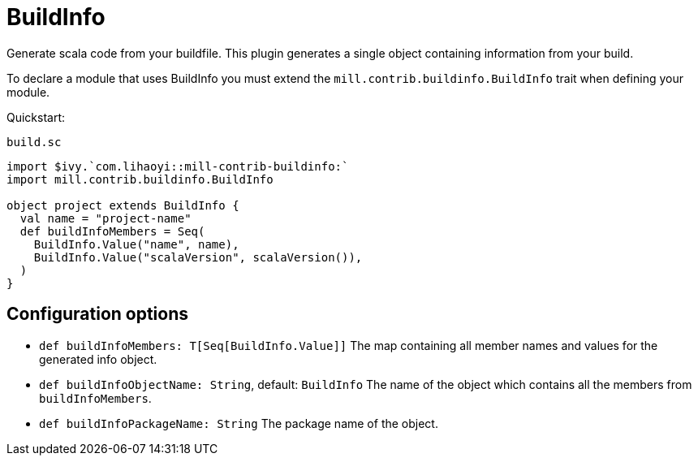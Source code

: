 = BuildInfo
:page-aliases: Plugin_BuildInfo.adoc

Generate scala code from your buildfile.
This plugin generates a single object containing information from your build.

To declare a module that uses BuildInfo you must extend the `mill.contrib.buildinfo.BuildInfo` trait when defining your module.

Quickstart:

.`build.sc`
[source,scala]
----
import $ivy.`com.lihaoyi::mill-contrib-buildinfo:`
import mill.contrib.buildinfo.BuildInfo

object project extends BuildInfo {
  val name = "project-name"
  def buildInfoMembers = Seq(
    BuildInfo.Value("name", name),
    BuildInfo.Value("scalaVersion", scalaVersion()),
  )
}
----

== Configuration options

* `def buildInfoMembers: T[Seq[BuildInfo.Value]]`
The map containing all member names and values for the generated info object.

* `def buildInfoObjectName: String`, default: `BuildInfo`
The name of the object which contains all the members from `buildInfoMembers`.

* `def buildInfoPackageName: String`
The package name of the object.
